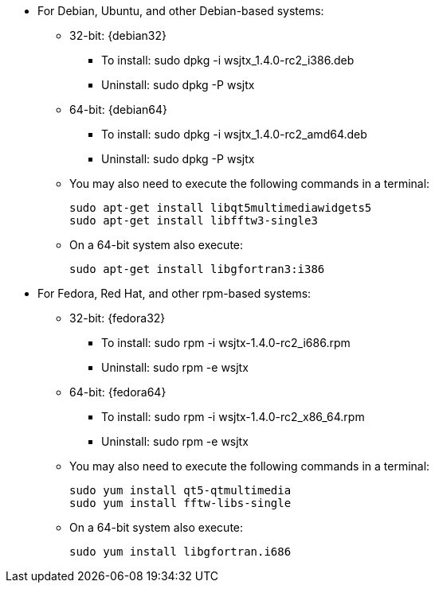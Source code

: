 // Status=review

* For Debian, Ubuntu, and other Debian-based systems:
** 32-bit: {debian32}
- To install: +sudo dpkg -i wsjtx_1.4.0-rc2_i386.deb+
- Uninstall:  +sudo dpkg -P wsjtx+
** 64-bit: {debian64}
- To install: +sudo dpkg -i wsjtx_1.4.0-rc2_amd64.deb+
- Uninstall:  +sudo dpkg -P wsjtx+
** You may also need to execute the following commands in a terminal:

 sudo apt-get install libqt5multimediawidgets5
 sudo apt-get install libfftw3-single3

** On a 64-bit system also execute:

 sudo apt-get install libgfortran3:i386

* For Fedora, Red Hat, and other rpm-based systems:
** 32-bit: {fedora32}
- To install: +sudo rpm -i wsjtx-1.4.0-rc2_i686.rpm+
- Uninstall: +sudo rpm -e wsjtx+
** 64-bit: {fedora64}
- To install: +sudo rpm -i wsjtx-1.4.0-rc2_x86_64.rpm+
- Uninstall: +sudo rpm -e wsjtx+
** You may also need to execute the following commands in a terminal:

 sudo yum install qt5-qtmultimedia
 sudo yum install fftw-libs-single 

** On a 64-bit system also execute:

 sudo yum install libgfortran.i686

////
// Move to FAQ section?
- Should you choose to use the integrated logger, you can locate your logs, and other writeable files, using the following path: +$HOME/.local/share/WSJT-X+
////

// Add instructions about ntpd and sound setup.
